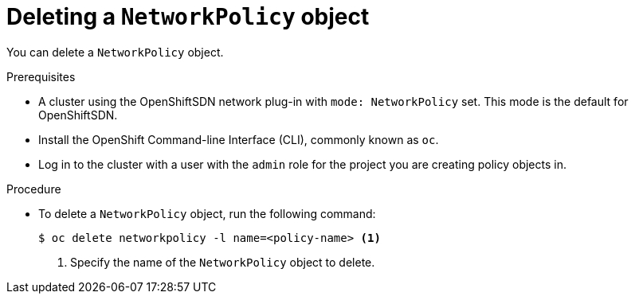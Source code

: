// Module included in the following assemblies:
//
// networking/configuring-networkpolicy.adoc

[id="nw-networkpolicy-delete-object-{context}"]

= Deleting a `NetworkPolicy` object

You can delete a `NetworkPolicy` object.

.Prerequisites

* A cluster using the OpenShiftSDN network plug-in with `mode: NetworkPolicy`
set. This mode is the default for OpenShiftSDN.
* Install the OpenShift Command-line Interface (CLI), commonly known as `oc`.
* Log in to the cluster with a user with the `admin` role for the project you
are creating policy objects in.

.Procedure

* To delete a `NetworkPolicy` object, run the following command:
+
----
$ oc delete networkpolicy -l name=<policy-name> <1>
----
<1> Specify the name of the `NetworkPolicy` object to delete.

